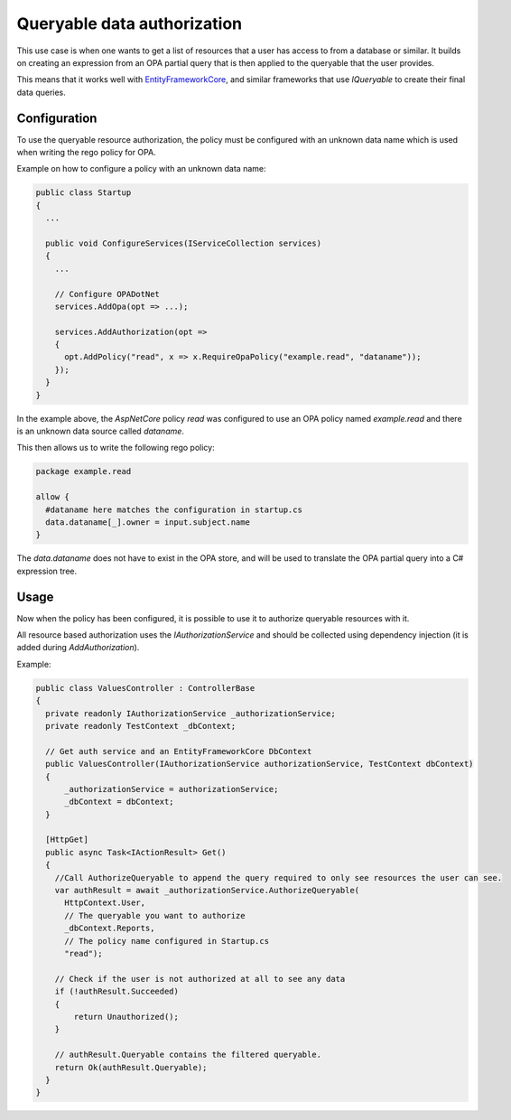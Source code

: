 .. _querydataauth:

Queryable data authorization
=============================

This use case is when one wants to get a list of resources that a user has access to from a database or similar.
It builds on creating an expression from an OPA partial query that is then applied to the queryable that the user provides.

This means that it works well with `EntityFrameworkCore <https://docs.microsoft.com/en-us/ef/core/>`_, and similar frameworks that use *IQueryable* to create their final data queries.

Configuration
--------------

To use the queryable resource authorization, the policy must be configured with an unknown data name which is used when writing the rego policy for OPA.

Example on how to configure a policy with an unknown data name:

.. code-block:: csharp

  public class Startup
  {
    ...

    public void ConfigureServices(IServiceCollection services)
    {
      ...

      // Configure OPADotNet
      services.AddOpa(opt => ...);

      services.AddAuthorization(opt =>
      {
        opt.AddPolicy("read", x => x.RequireOpaPolicy("example.read", "dataname"));
      });
    }
  }

In the example above, the *AspNetCore* policy *read* was configured to use an OPA policy named *example.read* and there is an unknown data source called *dataname*.

This then allows us to write the following rego policy:

.. code-block::

  package example.read

  allow {
    #dataname here matches the configuration in startup.cs
    data.dataname[_].owner = input.subject.name
  }

The *data.dataname* does not have to exist in the OPA store, and will be used to translate the OPA partial query into a C# expression tree.

Usage
------

Now when the policy has been configured, it is possible to use it to authorize queryable resources with it.

All resource based authorization uses the *IAuthorizationService* and should be collected using dependency injection (it is added during *AddAuthorization*).

Example:

.. code-block:: csharp

  public class ValuesController : ControllerBase
  {
    private readonly IAuthorizationService _authorizationService;
    private readonly TestContext _dbContext;

    // Get auth service and an EntityFrameworkCore DbContext
    public ValuesController(IAuthorizationService authorizationService, TestContext dbContext)
    {
        _authorizationService = authorizationService;
        _dbContext = dbContext;
    }

    [HttpGet]
    public async Task<IActionResult> Get()
    {
      //Call AuthorizeQueryable to append the query required to only see resources the user can see.
      var authResult = await _authorizationService.AuthorizeQueryable(
        HttpContext.User, 
        // The queryable you want to authorize
        _dbContext.Reports,
        // The policy name configured in Startup.cs
        "read");

      // Check if the user is not authorized at all to see any data
      if (!authResult.Succeeded)
      {
          return Unauthorized();
      }

      // authResult.Queryable contains the filtered queryable.
      return Ok(authResult.Queryable);
    }
  }
